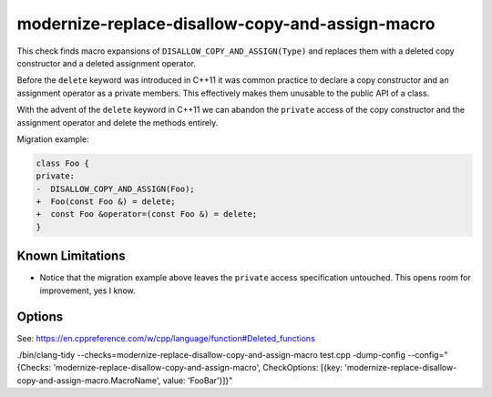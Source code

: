.. title:: clang-tidy - modernize-replace-disallow-copy-and-assign-macro

modernize-replace-disallow-copy-and-assign-macro
================================================

This check finds macro expansions of ``DISALLOW_COPY_AND_ASSIGN(Type)`` and
replaces them with a deleted copy constructor and a deleted assignment operator.

Before the ``delete`` keyword was introduced in C++11 it was common practice to
declare a copy constructor and an assignment operator as a private members. This
effectively makes them unusable to the public API of a class.

With the advent of the ``delete`` keyword in C++11 we can abandon the
``private`` access of the copy constructor and the assignment operator and
delete the methods entirely.

Migration example:

.. code-block:: c++

  class Foo {
  private:
  -  DISALLOW_COPY_AND_ASSIGN(Foo);
  +  Foo(const Foo &) = delete;
  +  const Foo &operator=(const Foo &) = delete;
  }

Known Limitations
-----------------
* Notice that the migration example above leaves the ``private`` access
  specification untouched. This opens room for improvement, yes I know.

Options
-------

.. option:: MacroName

   A string specifying the macro name whose expansion will be replaced.
   Default is `DISALLOW_COPY_AND_ASSIGN`.

See: https://en.cppreference.com/w/cpp/language/function#Deleted_functions

./bin/clang-tidy --checks=modernize-replace-disallow-copy-and-assign-macro test.cpp -dump-config --config="{Checks: 'modernize-replace-disallow-copy-and-assign-macro', CheckOptions: [{key: 'modernize-replace-disallow-copy-and-assign-macro.MacroName', value: 'FooBar'}]}"
